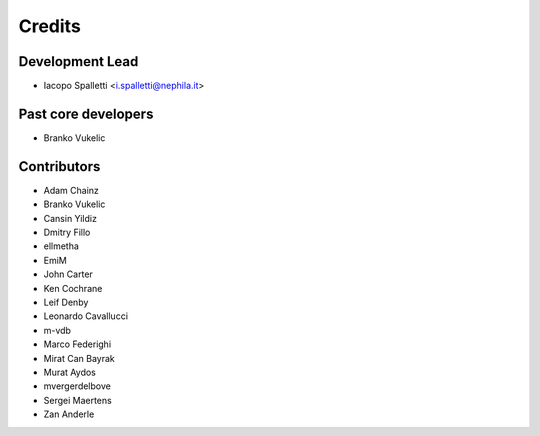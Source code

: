 =======
Credits
=======

Development Lead
----------------

* Iacopo Spalletti <i.spalletti@nephila.it>

Past core developers
--------------------

* Branko Vukelic


Contributors
------------

* Adam Chainz
* Branko Vukelic
* Cansin Yildiz
* Dmitry Fillo
* ellmetha
* EmiM
* John Carter
* Ken Cochrane
* Leif Denby
* Leonardo Cavallucci
* m-vdb
* Marco Federighi
* Mirat Can Bayrak
* Murat Aydos
* mvergerdelbove
* Sergei Maertens
* Zan Anderle
